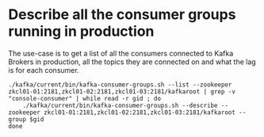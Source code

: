 * Describe all the consumer groups running in production
  :PROPERTIES:
  :CREATED:  [2021-03-10 Wed 15:00]
  :ID:       ADA869CE-2546-48CB-B3EE-AA3D01E45898
  :END:
  The use-case is to get a list of all the consumers connected to Kafka Brokers in production, all the topics they are connected on and what the lag is for each consumer.
  #+begin_src shell-script :eval no
    ./kafka/current/bin/kafka-consumer-groups.sh --list --zookeeper zkcl01-01:2181,zkcl01-02:2181,zkcl01-03:2181/kafkaroot | grep -v "console-consumer" | while read -r gid ; do
        ./kafka/current/bin/kafka-consumer-groups.sh --describe --zookeeper zkcl01-01:2181,zkcl01-02:2181,zkcl01-03:2181/kafkaroot --group $gid
    done
  #+end_src
